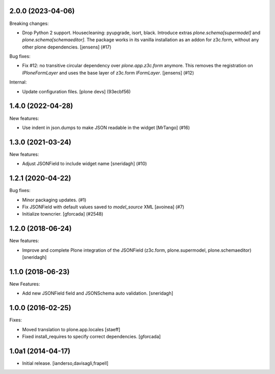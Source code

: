 .. You should *NOT* be adding new change log entries to this file.
   You should create a file in the news directory instead.
   For helpful instructions, please see:
   https://github.com/plone/plone.releaser/blob/master/ADD-A-NEWS-ITEM.rst

.. towncrier release notes start

2.0.0 (2023-04-06)
------------------

Breaking changes:


- Drop Python 2 support.
  Housecleaning: pyupgrade, isort, black.
  Introduce extras `plone.schema[supermodel]` and `plone.schema[schemaeditor]`.
  The package works in its vanilla installation as an addon for z3c.form, without any other plone dependencies.
  [jensens] (#17)


Bug fixes:


- Fix #12: no transitive circular dependency over `plone.app.z3c.form` anymore.
  This removes the registration on `IPloneFormLayer` and uses the base layer of z3c.form `IFormLayer`.
  [jensens] (#12)


Internal:


- Update configuration files.
  [plone devs] (93ecbf56)


1.4.0 (2022-04-28)
------------------

New features:


- Use indent in json.dumps to make JSON readable in the widget [MrTango] (#16)


1.3.0 (2021-03-24)
------------------

New features:


- Adjust JSONField to include widget name
  [sneridagh] (#10)


1.2.1 (2020-04-22)
------------------

Bug fixes:


- Minor packaging updates. (#1)
- Fix JSONField with default values saved to `model_source` XML
  [avoinea] (#7)
- Initialize towncrier.
  [gforcada] (#2548)


1.2.0 (2018-06-24)
------------------

New features:

- Improve and complete Plone integration of the JSONField (z3c.form, plone.supermodel, plone.schemaeditor)
  [sneridagh]


1.1.0 (2018-06-23)
------------------

New Features:

- Add new JSONField field and JSONSchema auto validation.
  [sneridagh]


1.0.0 (2016-02-25)
------------------

Fixes:

- Moved translation to plone.app.locales
  [staeff]

- Fixed install_requires to specify correct dependencies.
  [gforcada]


1.0a1 (2014-04-17)
------------------

- Initial release.
  [ianderso,davisagli,frapell]
